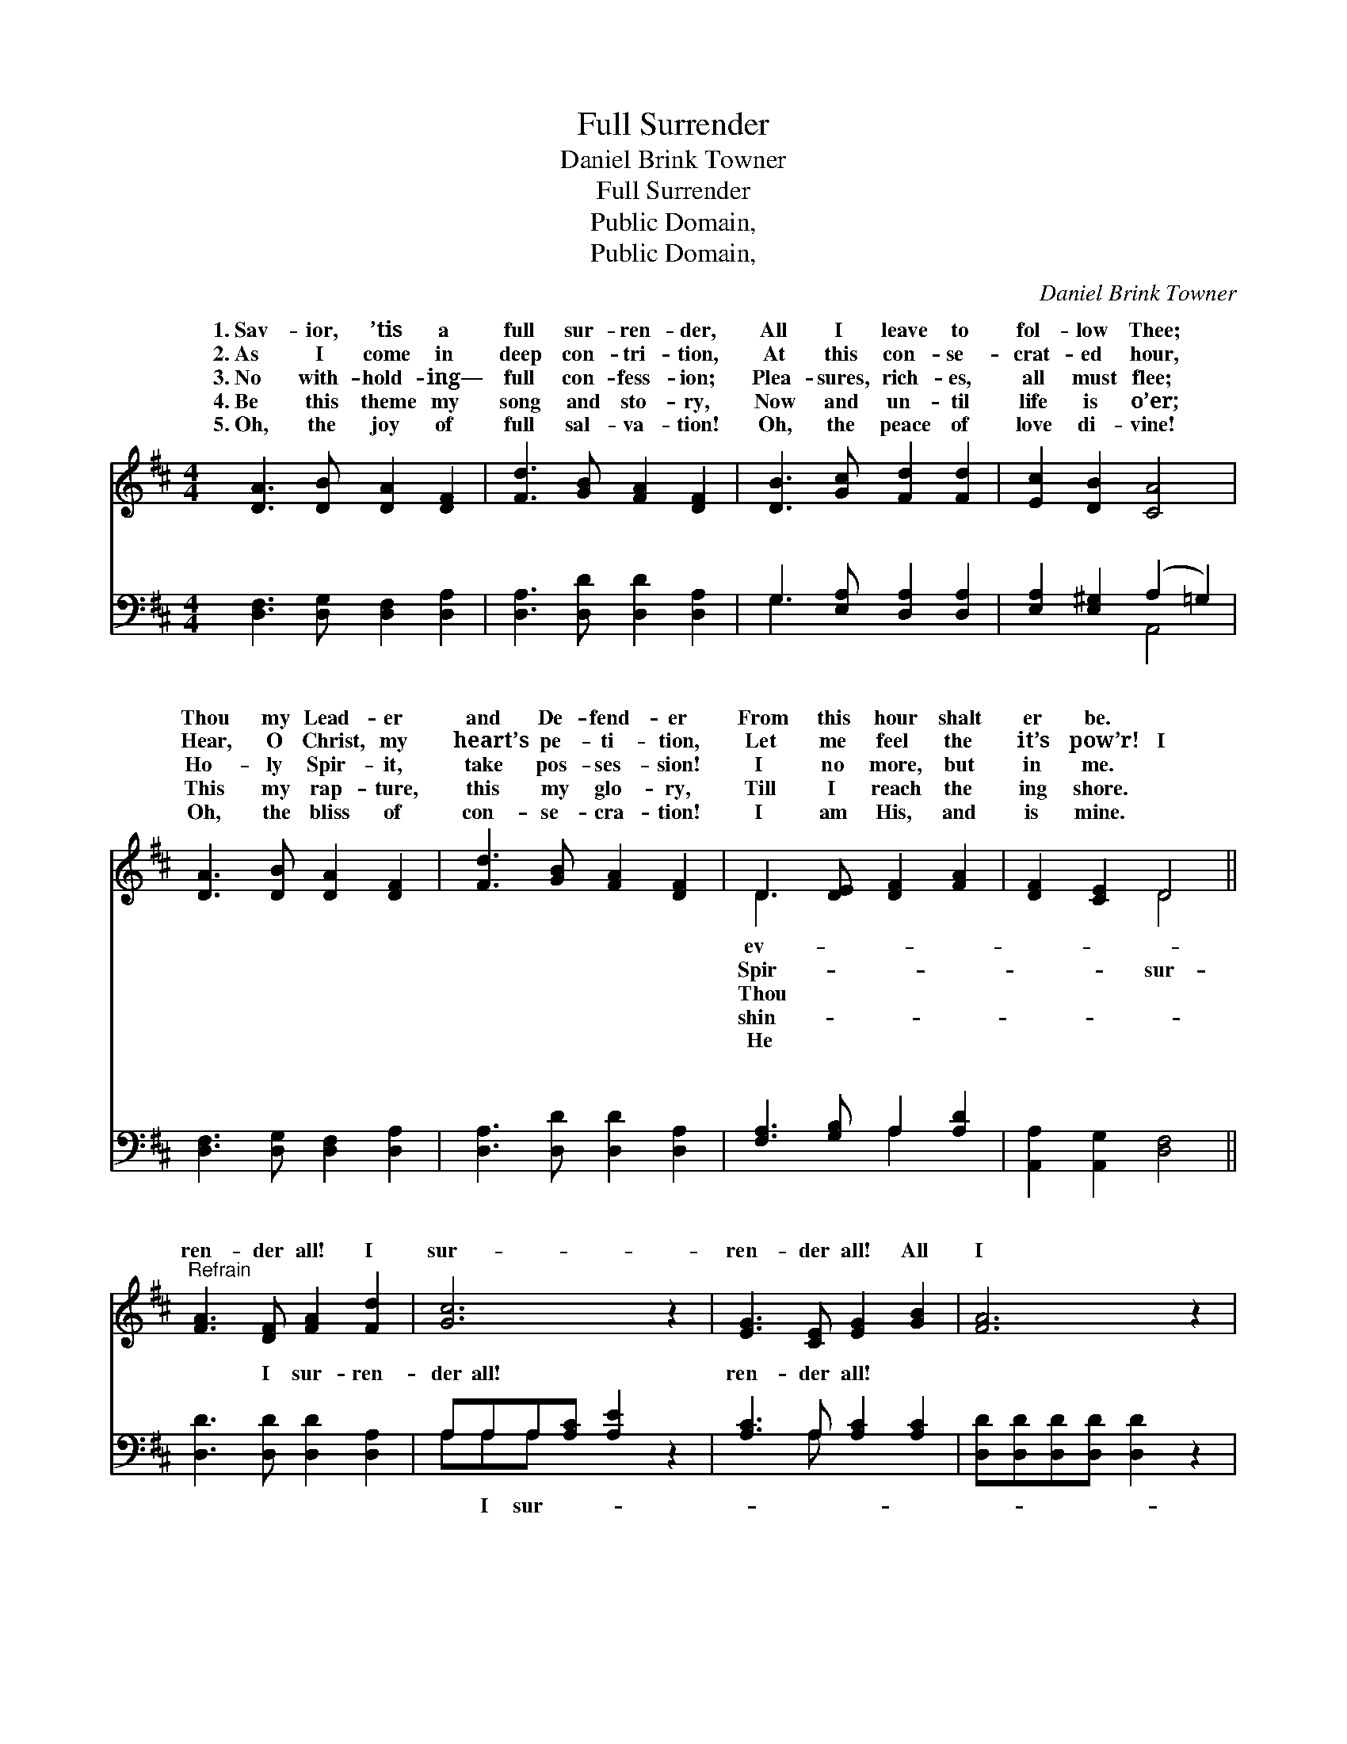 X:1
T:Full Surrender
T:Daniel Brink Towner
T:Full Surrender
T:Public Domain, 
T:Public Domain, 
C:Daniel Brink Towner
Z:Public Domain,
%%score ( 1 2 ) ( 3 4 )
L:1/8
M:4/4
K:D
V:1 treble 
V:2 treble 
V:3 bass 
V:4 bass 
V:1
 [DA]3 [DB] [DA]2 [DF]2 | [Fd]3 [GB] [FA]2 [DF]2 | [DB]3 [Gc] [Fd]2 [Fd]2 | [Ec]2 [DB]2 [CA]4 | %4
w: 1.~Sav- ior, ’tis a|full sur- ren- der,|All I leave to|fol- low Thee;|
w: 2.~As I come in|deep con- tri- tion,|At this con- se-|crat- ed hour,|
w: 3.~No with- hold- ing—|full con- fess- ion;|Plea- sures, rich- es,|all must flee;|
w: 4.~Be this theme my|song and sto- ry,|Now and un- til|life is o’er;|
w: 5.~Oh, the joy of|full sal- va- tion!|Oh, the peace of|love di- vine!|
 [DA]3 [DB] [DA]2 [DF]2 | [Fd]3 [GB] [FA]2 [DF]2 | D3 [DE] [DF]2 [FA]2 | [DF]2 [CE]2 D4 || %8
w: Thou my Lead- er|and De- fend- er|From this hour shalt|er be. *|
w: Hear, O Christ, my|heart’s pe- ti- tion,|Let me feel the|it’s pow’r! I|
w: Ho- ly Spir- it,|take pos- ses- sion!|I no more, but|in me. *|
w: This my rap- ture,|this my glo- ry,|Till I reach the|ing shore. *|
w: Oh, the bliss of|con- se- cra- tion!|I am His, and|is mine. *|
"^Refrain" [FA]3 [DF] [FA]2 [Fd]2 | [Gc]6 z2 | [EG]3 [CE] [EG]2 [GB]2 | [FA]6 z2 | %12
w: ||||
w: ren- der all! I|sur-|ren- der all! All|I|
w: ||||
w: ||||
w: ||||
 [Fd]3 [Fd] [Ac]2 [GB]2 | [FA]3 [GB] [FA]2 [EG]2 | [DF]3 [FA] [DF]2 [CE]2 | D6 z2 |] %16
w: ||||
w: have I bring to|Je- sus, I sur-|ren- der all. *||
w: ||||
w: ||||
w: ||||
V:2
 x8 | x8 | x8 | x8 | x8 | x8 | D3 x5 | x4 D4 || x8 | x8 | x8 | x8 | x8 | x8 | x8 | D6 x2 |] %16
w: ||||||ev-||||||||||
w: ||||||Spir-|sur-|||||||||
w: ||||||Thou||||||||||
w: ||||||shin-||||||||||
w: ||||||He||||||||||
V:3
 [D,F,]3 [D,G,] [D,F,]2 [D,A,]2 | [D,A,]3 [D,D] [D,D]2 [D,A,]2 | G,3 [E,A,] [D,A,]2 [D,A,]2 | %3
w: ~ ~ ~ ~|~ ~ ~ ~|~ ~ ~ ~|
 [E,A,]2 [E,^G,]2 (A,2 =G,2) | [D,F,]3 [D,G,] [D,F,]2 [D,A,]2 | [D,A,]3 [D,D] [D,D]2 [D,A,]2 | %6
w: ~ ~ ~ *|~ ~ ~ ~|~ ~ ~ ~|
 [F,A,]3 [G,B,] A,2 [A,D]2 | [A,,A,]2 [A,,G,]2 [D,F,]4 || [D,D]3 [D,D] [D,D]2 [D,A,]2 | %9
w: ~ ~ ~ ~|~ ~ ~|~ I sur- ren-|
 A,A,A,[A,C] [A,E]2 z2 | [A,C]3 A, [A,C]2 [A,C]2 | [D,D][D,D][D,D][D,D] [D,D]2 z2 | %12
w: der all! ~ ~ ~|ren- der all! *||
 [D,A,]3 [D,A,] [D,A,]2 (B,C) | [D,D]3 [D,D] [D,D]2 [G,B,]2 | A,3 [A,D] [A,,A,]2 [A,,G,]2 | %15
w: |||
 [D,F,]6 z2 |] %16
w: |
V:4
 x8 | x8 | G,3 x5 | x4 A,,4 | x8 | x8 | x4 A,2 x2 | x8 || x8 | A,A,A, x5 | x3 A, x4 | x8 | x6 D,2 | %13
w: ||~|~|||~|||~ I sur-||||
 x8 | A,3 x5 | x8 |] %16
w: |||

